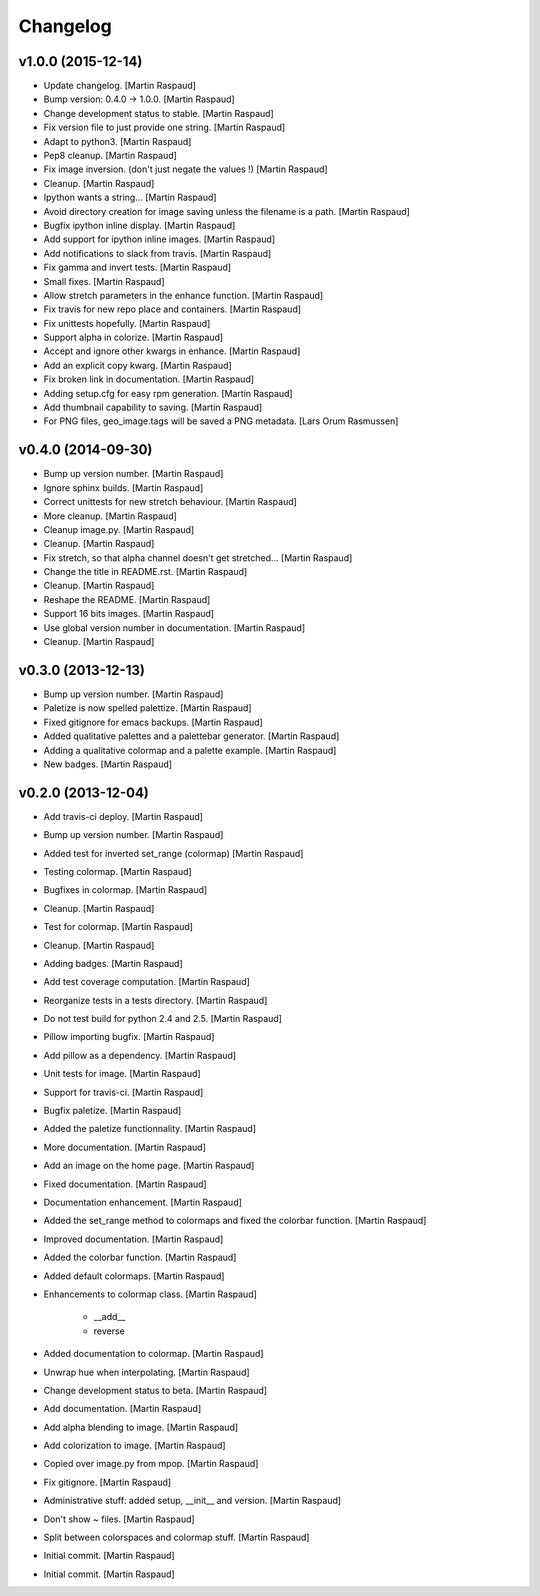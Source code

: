 Changelog
=========

v1.0.0 (2015-12-14)
-------------------

- Update changelog. [Martin Raspaud]

- Bump version: 0.4.0 → 1.0.0. [Martin Raspaud]

- Change development status to stable. [Martin Raspaud]

- Fix version file to just provide one string. [Martin Raspaud]

- Adapt to python3. [Martin Raspaud]

- Pep8 cleanup. [Martin Raspaud]

- Fix image inversion. (don't just negate the values !) [Martin Raspaud]

- Cleanup. [Martin Raspaud]

- Ipython wants a string... [Martin Raspaud]

- Avoid directory creation for image saving unless the filename is a
  path. [Martin Raspaud]

- Bugfix ipython inline display. [Martin Raspaud]

- Add support for ipython inline images. [Martin Raspaud]

- Add notifications to slack from travis. [Martin Raspaud]

- Fix gamma and invert tests. [Martin Raspaud]

- Small fixes. [Martin Raspaud]

- Allow stretch parameters in the enhance function. [Martin Raspaud]

- Fix travis for new repo place and containers. [Martin Raspaud]

- Fix unittests hopefully. [Martin Raspaud]

- Support alpha in colorize. [Martin Raspaud]

- Accept and ignore other kwargs in enhance. [Martin Raspaud]

- Add an explicit copy kwarg. [Martin Raspaud]

- Fix broken link in documentation. [Martin Raspaud]

- Adding setup.cfg for easy rpm generation. [Martin Raspaud]

- Add thumbnail capability to saving. [Martin Raspaud]

- For PNG files, geo_image.tags will be saved a PNG metadata. [Lars Orum
  Rasmussen]

v0.4.0 (2014-09-30)
-------------------

- Bump up version number. [Martin Raspaud]

- Ignore sphinx builds. [Martin Raspaud]

- Correct unittests for new stretch behaviour. [Martin Raspaud]

- More cleanup. [Martin Raspaud]

- Cleanup image.py. [Martin Raspaud]

- Cleanup. [Martin Raspaud]

- Fix stretch, so that alpha channel doesn't get stretched... [Martin
  Raspaud]

- Change the title in README.rst. [Martin Raspaud]

- Cleanup. [Martin Raspaud]

- Reshape the README. [Martin Raspaud]

- Support 16 bits images. [Martin Raspaud]

- Use global version number in documentation. [Martin Raspaud]

- Cleanup. [Martin Raspaud]

v0.3.0 (2013-12-13)
-------------------

- Bump up version number. [Martin Raspaud]

- Paletize is now spelled palettize. [Martin Raspaud]

- Fixed gitignore for emacs backups. [Martin Raspaud]

- Added qualitative palettes and a palettebar generator. [Martin
  Raspaud]

- Adding a qualitative colormap and a palette example. [Martin Raspaud]

- New badges. [Martin Raspaud]

v0.2.0 (2013-12-04)
-------------------

- Add travis-ci deploy. [Martin Raspaud]

- Bump up version number. [Martin Raspaud]

- Added test for inverted set_range (colormap) [Martin Raspaud]

- Testing colormap. [Martin Raspaud]

- Bugfixes in colormap. [Martin Raspaud]

- Cleanup. [Martin Raspaud]

- Test for colormap. [Martin Raspaud]

- Cleanup. [Martin Raspaud]

- Adding badges. [Martin Raspaud]

- Add test coverage computation. [Martin Raspaud]

- Reorganize tests in a tests directory. [Martin Raspaud]

- Do not test build for python 2.4 and 2.5. [Martin Raspaud]

- Pillow importing bugfix. [Martin Raspaud]

- Add pillow as a dependency. [Martin Raspaud]

- Unit tests for image. [Martin Raspaud]

- Support for travis-ci. [Martin Raspaud]

- Bugfix paletize. [Martin Raspaud]

- Added the paletize functionnality. [Martin Raspaud]

- More documentation. [Martin Raspaud]

- Add an image on the home page. [Martin Raspaud]

- Fixed documentation. [Martin Raspaud]

- Documentation enhancement. [Martin Raspaud]

- Added the set_range method to colormaps and fixed the colorbar
  function. [Martin Raspaud]

- Improved documentation. [Martin Raspaud]

- Added the colorbar function. [Martin Raspaud]

- Added default colormaps. [Martin Raspaud]

- Enhancements to colormap class. [Martin Raspaud]

   * __add__
   * reverse

- Added documentation to colormap. [Martin Raspaud]

- Unwrap hue when interpolating. [Martin Raspaud]

- Change development status to beta. [Martin Raspaud]

- Add documentation. [Martin Raspaud]

- Add alpha blending to image. [Martin Raspaud]

- Add colorization to image. [Martin Raspaud]

- Copied over image.py from mpop. [Martin Raspaud]

- Fix gitignore. [Martin Raspaud]

- Administrative stuff: added setup, __init__ and version. [Martin
  Raspaud]

- Don't show ~ files. [Martin Raspaud]

- Split between colorspaces and colormap stuff. [Martin Raspaud]

- Initial commit. [Martin Raspaud]

- Initial commit. [Martin Raspaud]


